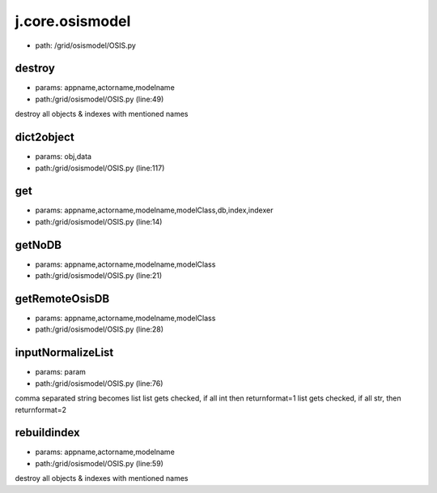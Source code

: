 
j.core.osismodel
================


* path: /grid/osismodel/OSIS.py




destroy
-------


* params: appname,actorname,modelname
* path:/grid/osismodel/OSIS.py (line:49)


destroy all objects & indexes with mentioned names


dict2object
-----------


* params: obj,data
* path:/grid/osismodel/OSIS.py (line:117)


get
---


* params: appname,actorname,modelname,modelClass,db,index,indexer
* path:/grid/osismodel/OSIS.py (line:14)


getNoDB
-------


* params: appname,actorname,modelname,modelClass
* path:/grid/osismodel/OSIS.py (line:21)


getRemoteOsisDB
---------------


* params: appname,actorname,modelname,modelClass
* path:/grid/osismodel/OSIS.py (line:28)


inputNormalizeList
------------------


* params: param
* path:/grid/osismodel/OSIS.py (line:76)


comma separated string becomes list
list gets checked, if all int then returnformat=1
list gets checked, if all str, then returnformat=2


rebuildindex
------------


* params: appname,actorname,modelname
* path:/grid/osismodel/OSIS.py (line:59)


destroy all objects & indexes with mentioned names


